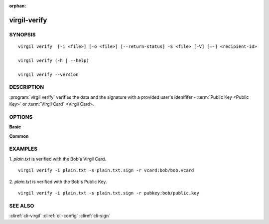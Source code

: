 :orphan:

virgil-verify
=============

SYNOPSIS
--------
::

  virgil verify  [-i <file>] [-o <file>] [--return-status] -S <file> [-V] [–-] <recipient-id>
  
  virgil verify (-h | --help)

  virgil verify --version


DESCRIPTION 
-----------

:program:`virgil verify` verifies the data and the signature with a provided user's idenififer - :term:`Public Key <Public Key>` or :term:`Virgil Card` <Virgil Card>.


OPTIONS 
-------

**Basic**

.. option:: -i <file>; --in <file>
    Data to be signed. If omitted, stdin is used.
   
.. option:: -o <file>; --out <file>
    Digest sign. If omitted, stdout is used.

.. option:: --return-status
    Returns status, ignores '-o, --out'.
   
.. option:: -S <file>; --sign <file>
    Digest sign.

.. option:: -V; --VERBOSE
    Shows the detailed information.

.. option:: --; --ignore_rest
    Ignores the rest of the labeled arguments following this flag.
   
.. option:: <recipient-id>
    Contains information about the recipient. Format: [vcard|pubkey]:<value>

      *if **vcard**
         then <value> - the recipient's Virgil Card id or the Virgil Card itself (the file stored locally); 
      
      *if **pubkey**
         then <value> - Public Key of the recipient.
         
**Common**

.. option:: -h,  --help
    Displays usage information and exits.

.. option:: --version
    Displays version information and exits.


EXAMPLES 
--------

1. *plain.txt* is verified with the Bob's Virgil Card.
::

        virgil verify -i plain.txt -s plain.txt.sign -r vcard:bob/bob.vcard
        
2. *plain.txt* is verified with the Bob's Public Key.
::

        virgil verify -i plain.txt -s plain.txt.sign -r pubkey:bob/public.key


SEE ALSO 
--------

:cliref:`cli-virgil`
:cliref:`cli-config`
:cliref:`cli-sign`
